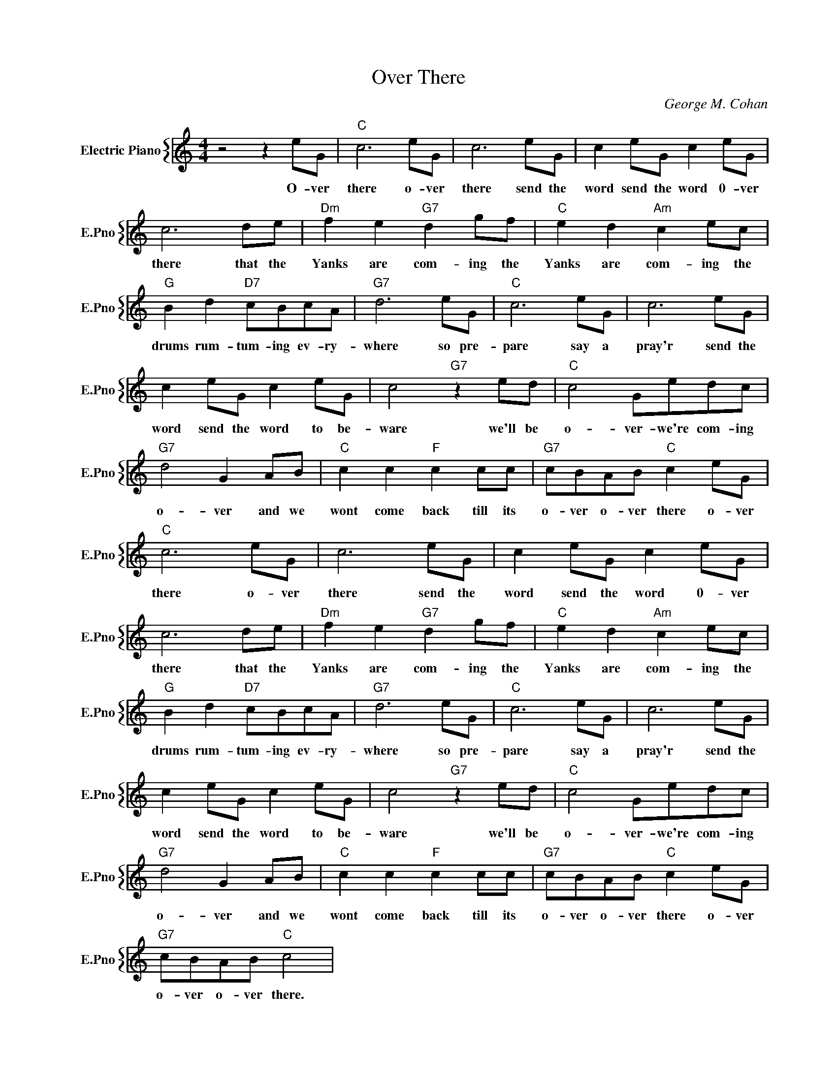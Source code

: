 X:1
T:Over There
C:George M. Cohan
%%score { 1 }
L:1/4
M:4/4
I:linebreak $
K:C
V:1 treble nm="Electric Piano" snm="E.Pno"
V:1
 z2 z e/G/ |"C" c3 e/G/ | c3 e/G/ | c e/G/ c e/G/ |$ c3 d/e/ |"Dm" f e"G7" d g/f/ | %6
w: O- ver|there o- ver|there send the|word send the word 0- ver|there that the|Yanks are com- ing the|
"C" e d"Am" c e/c/ |$"G" B d"D7" c/B/c/A/ |"G7" d3 e/G/ |"C" c3 e/G/ | c3 e/G/ |$ c e/G/ c e/G/ | %12
w: Yanks are com- ing the|drums rum- tum- ing ev- ry-|where so pre-|pare say a|pray'r send the|word send the word to be-|
 c2"G7" z e/d/ |"C" c2 G/e/d/c/ |$"G7" d2 G A/B/ |"C" c c"F" c c/c/ |"G7" c/B/A/B/"C" c e/G/ | %17
w: ware we'll be|o- ver- we're com- ing|o- ver and we|wont come back till its|o- ver o- ver there o- ver|
"C" c3 e/G/ | c3 e/G/ | c e/G/ c e/G/ |$ c3 d/e/ |"Dm" f e"G7" d g/f/ |"C" e d"Am" c e/c/ |$ %23
w: there o- ver|there send the|word send the word 0- ver|there that the|Yanks are com- ing the|Yanks are com- ing the|
"G" B d"D7" c/B/c/A/ |"G7" d3 e/G/ |"C" c3 e/G/ | c3 e/G/ |$ c e/G/ c e/G/ | c2"G7" z e/d/ | %29
w: drums rum- tum- ing ev- ry-|where so pre-|pare say a|pray'r send the|word send the word to be-|ware we'll be|
"C" c2 G/e/d/c/ |$"G7" d2 G A/B/ |"C" c c"F" c c/c/ |"G7" c/B/A/B/"C" c e/G/ |$ %33
w: o- ver- we're com- ing|o- ver and we|wont come back till its|o- ver o- ver there o- ver|
"G7" c/B/A/B/"C" c2 | %34
w: o- ver o- ver there.|
